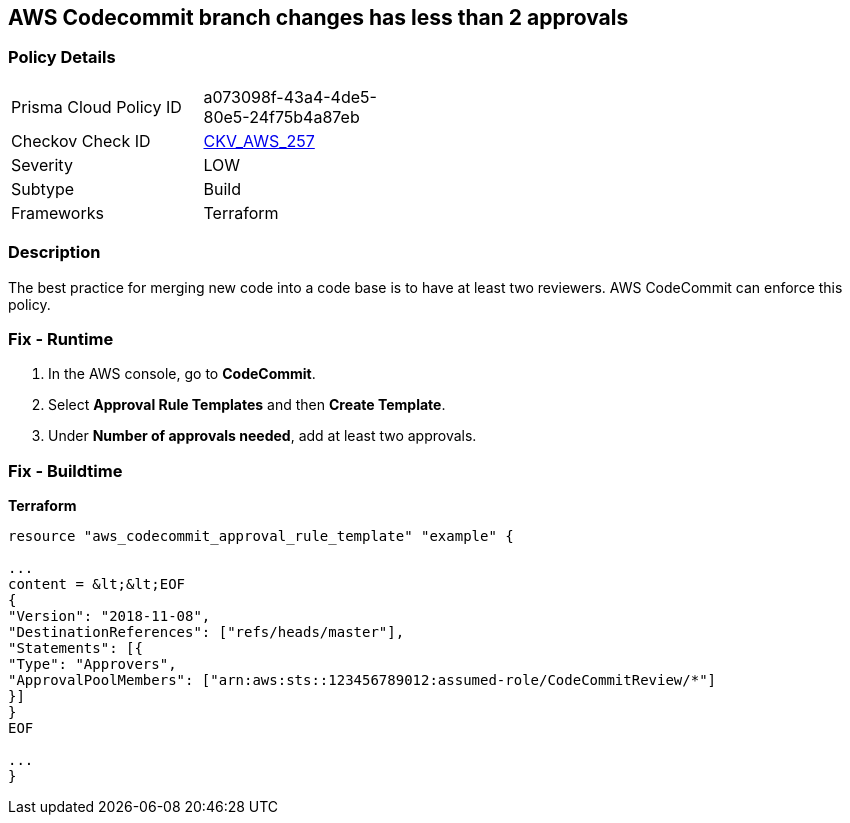 == AWS Codecommit branch changes has less than 2 approvals


=== Policy Details
[width=45%]
[cols="1,1"]
|=== 
|Prisma Cloud Policy ID 
| a073098f-43a4-4de5-80e5-24f75b4a87eb

|Checkov Check ID 
| https://github.com/bridgecrewio/checkov/tree/master/checkov/terraform/checks/resource/aws/CodecommitApprovalsRulesRequireMin2.py[CKV_AWS_257]

|Severity
|LOW

|Subtype
|Build

|Frameworks
|Terraform

|=== 



=== Description

The best practice for merging new code into a code base is to have at least two reviewers.
AWS CodeCommit can enforce this policy.

=== Fix - Runtime

. In the AWS console, go to *CodeCommit*.

. Select *Approval Rule Templates* and then *Create Template*.

. Under *Number of approvals needed*, add at least two approvals.

=== Fix - Buildtime


*Terraform* 


----
resource "aws_codecommit_approval_rule_template" "example" {

...
content = &lt;&lt;EOF
{
"Version": "2018-11-08",
"DestinationReferences": ["refs/heads/master"],
"Statements": [{
"Type": "Approvers",
"ApprovalPoolMembers": ["arn:aws:sts::123456789012:assumed-role/CodeCommitReview/*"]
}]
}
EOF

...
}
----

